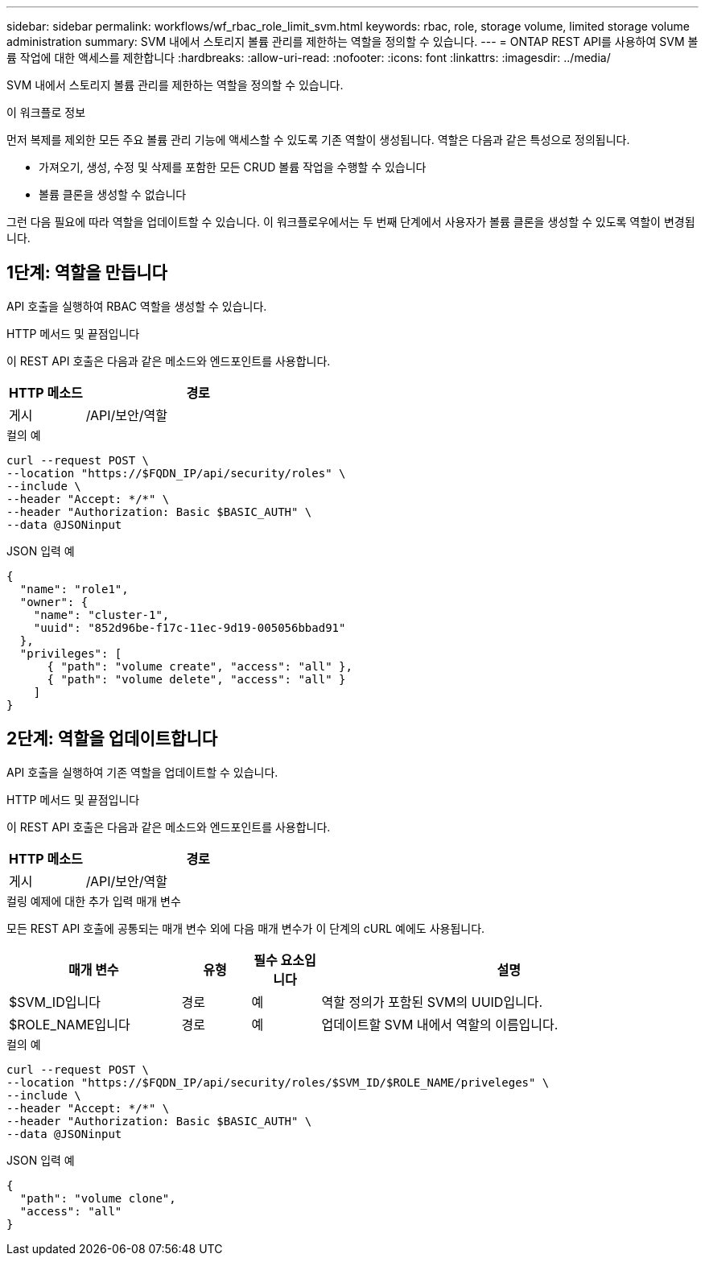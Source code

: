 ---
sidebar: sidebar 
permalink: workflows/wf_rbac_role_limit_svm.html 
keywords: rbac, role, storage volume, limited storage volume administration 
summary: SVM 내에서 스토리지 볼륨 관리를 제한하는 역할을 정의할 수 있습니다. 
---
= ONTAP REST API를 사용하여 SVM 볼륨 작업에 대한 액세스를 제한합니다
:hardbreaks:
:allow-uri-read: 
:nofooter: 
:icons: font
:linkattrs: 
:imagesdir: ../media/


[role="lead"]
SVM 내에서 스토리지 볼륨 관리를 제한하는 역할을 정의할 수 있습니다.

.이 워크플로 정보
먼저 복제를 제외한 모든 주요 볼륨 관리 기능에 액세스할 수 있도록 기존 역할이 생성됩니다. 역할은 다음과 같은 특성으로 정의됩니다.

* 가져오기, 생성, 수정 및 삭제를 포함한 모든 CRUD 볼륨 작업을 수행할 수 있습니다
* 볼륨 클론을 생성할 수 없습니다


그런 다음 필요에 따라 역할을 업데이트할 수 있습니다. 이 워크플로우에서는 두 번째 단계에서 사용자가 볼륨 클론을 생성할 수 있도록 역할이 변경됩니다.



== 1단계: 역할을 만듭니다

API 호출을 실행하여 RBAC 역할을 생성할 수 있습니다.

.HTTP 메서드 및 끝점입니다
이 REST API 호출은 다음과 같은 메소드와 엔드포인트를 사용합니다.

[cols="25,75"]
|===
| HTTP 메소드 | 경로 


| 게시 | /API/보안/역할 
|===
.컬의 예
[source, curl]
----
curl --request POST \
--location "https://$FQDN_IP/api/security/roles" \
--include \
--header "Accept: */*" \
--header "Authorization: Basic $BASIC_AUTH" \
--data @JSONinput
----
.JSON 입력 예
[source, curl]
----
{
  "name": "role1",
  "owner": {
    "name": "cluster-1",
    "uuid": "852d96be-f17c-11ec-9d19-005056bbad91"
  },
  "privileges": [
      { "path": "volume create", "access": "all" },
      { "path": "volume delete", "access": "all" }
    ]
}
----


== 2단계: 역할을 업데이트합니다

API 호출을 실행하여 기존 역할을 업데이트할 수 있습니다.

.HTTP 메서드 및 끝점입니다
이 REST API 호출은 다음과 같은 메소드와 엔드포인트를 사용합니다.

[cols="25,75"]
|===
| HTTP 메소드 | 경로 


| 게시 | /API/보안/역할 
|===
.컬링 예제에 대한 추가 입력 매개 변수
모든 REST API 호출에 공통되는 매개 변수 외에 다음 매개 변수가 이 단계의 cURL 예에도 사용됩니다.

[cols="25,10,10,55"]
|===
| 매개 변수 | 유형 | 필수 요소입니다 | 설명 


| $SVM_ID입니다 | 경로 | 예 | 역할 정의가 포함된 SVM의 UUID입니다. 


| $ROLE_NAME입니다 | 경로 | 예 | 업데이트할 SVM 내에서 역할의 이름입니다. 
|===
.컬의 예
[source, curl]
----
curl --request POST \
--location "https://$FQDN_IP/api/security/roles/$SVM_ID/$ROLE_NAME/priveleges" \
--include \
--header "Accept: */*" \
--header "Authorization: Basic $BASIC_AUTH" \
--data @JSONinput
----
.JSON 입력 예
[source, curl]
----
{
  "path": "volume clone",
  "access": "all"
}
----